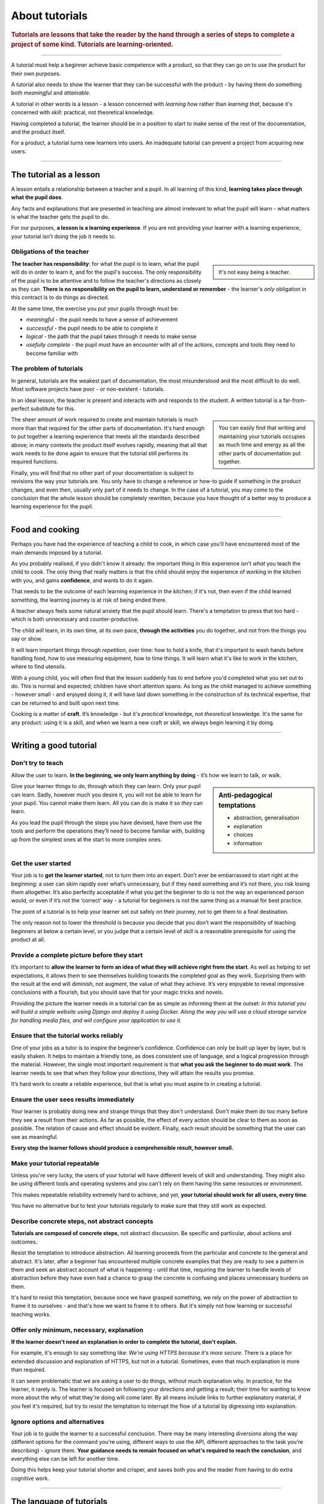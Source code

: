 .. _tutorials:

About tutorials
===============

..  rubric:: Tutorials are **lessons** that take the reader by the hand through a series of steps to complete a project of some kind. Tutorials are **learning-oriented**.

===========

A tutorial must help a beginner achieve basic competence with a product, so that they can go on to use the product
for their own purposes.

A tutorial also needs to show the learner that they can be successful with the product - by having them do something
both *meaningful* and *attainable*.

..  image:: /images/overview-tutorials.png
    :alt: Tutorials - learning-oriented guides that describe practical steps and are intended to serve our study.
    :class: sidebar

A tutorial in other words is a lesson - a lesson concerned with *learning how* rather than *learning that*, because
it's concerned with *skill*: practical, not theoretical knowledge.

Having completed a tutorial, the learner should be in a position to start to make sense of the rest of the
documentation, and the product itself.

For a product, a tutorial turns new learners into users. An inadequate tutorial can prevent a project from
acquiring new users.

=================


The tutorial as a lesson
-------------------------

A lesson entails a relationship between a teacher and a pupil. In all learning of this kind, **learning takes place
through what the pupil does**.

Any facts and explanations that are presented in teaching are almost irrelevant to what the pupil will learn - what
matters is what the teacher gets the pupil to do.

For our purposes, **a lesson is a learning experience**. If you are not providing your learner with a learning
experience, your tutorial isn't doing the job it needs to.


Obligations of the teacher
~~~~~~~~~~~~~~~~~~~~~~~~~~~

..  sidebar::

    It's not easy being a teacher.

**The teacher has responsibility**: for what the pupil is to learn, what the pupil will do in order to learn it, and
for the pupil's success. The only responsibility of the pupil is to be attentive and to follow the teacher's directions
as closely as they can. **There is no responsibility on the pupil to learn, understand or remember** - the learner's
*only* obligation in this contract is to do things as directed.

At the same time, the exercise you put your pupils through must be:

* *meaningful* - the pupil needs to have a sense of achievement
* *successful* - the pupil needs to be able to complete it
* *logical* - the path that the pupil takes through it needs to make sense
* *usefully complete* - the pupil must have an encounter with all of the actions, concepts and tools they need to become
  familiar with


The problem of tutorials
~~~~~~~~~~~~~~~~~~~~~~~~~~~~

In general, tutorials are the weakest part of documentation, the most misunderstood and the most difficult to do well.
Most software projects have poor - or non-existent - tutorials.

In an ideal lesson, the teacher is present and interacts with and responds to the student. A written tutorial is a
far-from-perfect substitute for this.

..  sidebar::

    You can easily find that writing and maintaining your tutorials occupies as much time and energy as all the other
    parts of documentation put together.

The sheer amount of work required to create and maintain tutorials is much more than that required for the
other parts of documentation. It's hard enough to put together a learning experience that meets all the standards
described above; in many contexts the product itself evolves rapidly, meaning that all that work needs to be done
again to ensure that the tutorial still performs its required functions.

Finally, you will find that no other part of your documentation is subject to revisions the way your tutorials are.
You only have to change a reference or how-to guide if something in the product changes, and even then, usually only
part of it needs to change. In the case of a tutorial, you may come to the conclusion that the whole lesson should be
completely rewritten, because you have thought of a better way to produce a learning experience for the pupil.

===============

Food and cooking
--------------------

Perhaps you have had the experience of teaching a child to cook, in which case you'll have encountered most of the main
demands imposed by a tutorial.

..  image:: /images/anselmo.jpg
    :alt:

As you probably realised, if you didn't know it already: the important thing in this experience isn't *what* you
teach the child to cook. The only thing that really matters is that the child should enjoy the experience of working in
the kitchen with you, and gains **confidence**, and wants to do it again.

That needs to be the outcome of each learning experience in the kitchen; if it's not, then even if the child
learned something, the learning journey is at risk of being ended there.

A teacher always feels some natural anxiety that the pupil should learn. There's a temptation to press that too hard -
which is both unnecessary and counter-productive.

The child *will* learn, in its own time, at its own pace, **through the activities** you do together, and not from the
things you say or show.

It will learn important things through *repetition*, over time: how to hold a knife, that it's important to wash hands
before handling food, how to use measuring equipment, how to time things. It will learn what it's like to work in the
kitchen, where to find utensils.

With a young child, you will often find that the lesson suddenly has to end before you'd completed what you set out to
do. This is normal and expected; children have short attention spans. As long as the child managed to achieve something
- however small - and enjoyed doing it, it will have laid down something in the construction of its technical
expertise, that can be returned to and built upon next time.

Cooking is a matter of **craft**. It’s knowledge - but it's *practical* knowledge, not *theoretical* knowledge.
It's the same for any product: using it is a skill, and when we learn a new craft or skill, we always begin learning it
by doing.

=================

Writing a good tutorial
---------------------------------

Don't try to teach
~~~~~~~~~~~~~~~~~~~~~~~~~~~~~~~~~~

Allow the user to learn. **In the beginning, we only learn anything by doing** - it’s how we learn to talk, or walk.

..  sidebar:: Anti-pedagogical temptations

    * abstraction, generalisation
    * explanation
    * choices
    * information

Give your learner things to *do*, through which they can learn. Only your pupil can learn. Sadly, however much you desire
it, you will not be able to learn for your pupil. You cannot make them learn. All you can do is make it so *they* can
learn.

As you lead the pupil through the steps you have devised, have them use the tools and perform the operations they’ll
need to become familiar with, building up from the simplest ones at the start to more complex ones.


Get the user started
~~~~~~~~~~~~~~~~~~~~

Your job is to **get the learner started**, not to turn them into an expert. Don’t ever be embarrassed to start right at
the beginning: a user can skim rapidly over what’s unnecessary, but if they need something and it’s not there, you risk
losing them altogether. It’s also perfectly acceptable if what you get the beginner to do is not the way an experienced
person would, or even if it’s not the ‘correct’ way - a tutorial for beginners is not the same thing as a manual for
best practice.

The point of a tutorial is to help your learner set out safely on their journey, not to get them to a final destination.

The only reason not to lower the threshold is because you decide that you don’t want the responsibility of teaching
beginners at below a certain level, or you judge that a certain level of skill is a reasonable prerequisite for using
the product at all.


Provide a complete picture before they start
~~~~~~~~~~~~~~~~~~~~~~~~~~~~~~~~~~~~~~~~~~~~~~~~~~~~~~

It’s important to **allow the learner to form an idea of what they will achieve right from the start**. As well as
helping to set expectations, it allows them to see themselves building towards the completed goal as they work.
Surprising them with the result at the end will diminish, not augment, the value of what they achieve. It’s very
enjoyable to reveal impressive conclusions with a flourish, but you should save that for your magic tricks and novels.

Providing the picture the learner needs in a tutorial can be as simple as informing them at the outset: *In this
tutorial you will build a simple website using Django and deploy it using Docker. Along the way you will use a cloud
storage service for handling media files, and will configure your application to use it.*


Ensure that the tutorial works reliably
~~~~~~~~~~~~~~~~~~~~~~~~~~~~~~~~~~~~~~~

One of your jobs as a tutor is to inspire the beginner’s confidence. Confidence can only be built up layer by layer,
but is easily shaken. It helps to maintain a friendly tone, as does consistent use of language, and a logical
progression through the material. However, the single most important requirement is that **what you ask the beginner to
do must work**. The learner needs to see that when they follow your directions, they will attain the results you
promise.

It’s hard work to create a reliable experience, but that is what you must aspire to in creating a tutorial.


Ensure the user sees results immediately
~~~~~~~~~~~~~~~~~~~~~~~~~~~~~~~~~~~~~~~~~

Your learner is probably doing new and strange things that they don't understand. Don't make them do too many before
they see a result from their actions. As far as possible, the effect of every action should be clear to them as soon as
possible. The relation of cause and effect should be evident. Finally, each result should be something that the user
can see as meaningful.

**Every step the learner follows should produce a comprehensible result, however small.**


Make your tutorial repeatable
~~~~~~~~~~~~~~~~~~~~~~~~~~~~~~~~~~~~~~~~~

Unless you're very lucky, the users of your tutorial will have different levels of skill and understanding. They might
also be using different tools and operating systems and you can't rely on them having the same resources or
environment.

This makes repeatable reliability extremely hard to achieve, and yet, **your tutorial should work for all users, every
time**.

You have no alternative but to test your tutorials regularly to make sure that they still work as expected.


Describe concrete steps, not abstract concepts
~~~~~~~~~~~~~~~~~~~~~~~~~~~~~~~~~~~~~~~~~~~~~~

**Tutorials are composed of concrete steps**, not abstract discussion. Be specific and particular, about actions and
outcomes.

Resist the temptation to introduce abstraction. All learning proceeds from the particular and concrete to the general
and abstract. It's later, after a beginner has encountered multiple concrete examples that they are ready to see a
pattern in them and seek an abstract account of what is happening - until that time, requiring the learner to handle
levels of abstraction before they have even had a chance to grasp the concrete is confusing and places unnecessary
burdens on them.

It's hard to resist this temptation, because once we have grasped something, we rely on the power of abstraction
to frame it to ourselves - and that's how we want to frame it to others. But it's simply not how learning or
successful teaching works.


Offer only minimum, necessary, explanation
~~~~~~~~~~~~~~~~~~~~~~~~~~~~~~~~~~~~~~~~~~~~~~

**If the learner doesn't need an explanation in order to complete the tutorial, don't explain.**

For example, it's enough to say something like: *We're using HTTPS because it's more secure.* There is a place
for extended discussion and explanation of HTTPS, but not in a tutorial. Sometimes, even that much explanation is
more than required.

It can seem problematic that we are asking a user to do things, without much explanation why. In practice, for the
learner, it rarely is. The learner is focused on following your directions and getting a result; their time for wanting
to know more about the *why* of what they're doing will come later. By all means include links to further explanatory
material, if you feel it's required, but try to resist the temptation to interrupt the flow of a tutorial by digressing
into explanation.


Ignore options and alternatives
~~~~~~~~~~~~~~~~~~~~~~~~~~~~~~~~~~~~~~~~~~~~~~

Your job is to guide the learner to a successful conclusion. There may be many interesting diversions along the way
(different options for the command you're using, different ways to use the API, different approaches to the task you're
describing) - ignore them. **Your guidance needs to remain focused on what's required to reach the conclusion**, and
everything else can be left for another time.

Doing this helps keep your tutorial shorter and crisper, and saves both you and the reader from having to do extra
cognitive work.

==============

The language of tutorials
-------------------------

*In this tutorial, you will...*
    Describe what the learner will accomplish (note - not: "you will learn...").
*First, do x. Now, do y. Now that you have done y, do z.*
    No room for ambiguity or doubt.
*We must always do x before we do y because... (see Explanation for more details).*
    Provide minimal explanation of actions in the most basic language possible. Link to more detailed explanation.
*The output should look something like this...*
    Give your learner clear expectations.
*Notice that... Remember that...*
    Give your learner plenty of clues to help confirm they are on the right track and orient themselves.
*You have built a secure, three-layer hylomorphic stasis engine...*
    Describe (and admire, in a mild way) what your learner has accomplished (note - not: "you have learned...")
